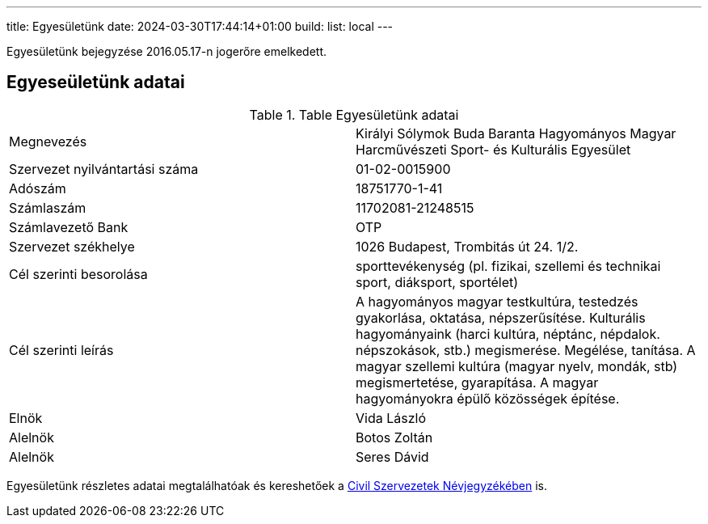 ---
title: Egyesületünk
date: 2024-03-30T17:44:14+01:00
build:
  list: local
---

Egyesületünk bejegyzése 2016.05.17-n jogerőre emelkedett.

## Egyeseületünk adatai

.Table Egyesületünk adatai
|===
| Megnevezés                      | Királyi Sólymok Buda Baranta Hagyományos Magyar Harcművészeti Sport- és Kulturális Egyesület
| Szervezet nyilvántartási száma  | 01-02-0015900
| Adószám                         | 18751770-1-41
| Számlaszám                      | 11702081-21248515
| Számlavezető Bank               | OTP
| Szervezet székhelye             | 1026 Budapest, Trombitás út 24. 1/2.
| Cél szerinti besorolása         | sporttevékenység (pl. fizikai, szellemi és technikai sport, diáksport, sportélet)
| Cél szerinti leírás             | A hagyományos magyar testkultúra, testedzés gyakorlása, oktatása, népszerűsítése. Kulturális hagyományaink (harci kultúra, néptánc, népdalok. népszokások, stb.) megismerése. Megélése, tanítása. A magyar szellemi kultúra (magyar nyelv, mondák, stb) megismertetése, gyarapítása. A magyar hagyományokra épülő közösségek építése.
| Elnök                           | Vida László
| Alelnök                         | Botos Zoltán
| Alelnök                         | Seres Dávid
|===

Egyesületünk részletes adatai megtalálhatóak és kereshetőek a https://birosag.hu/civil-szervezetek-nevjegyzeke[Civil Szervezetek Névjegyzékében] is.
